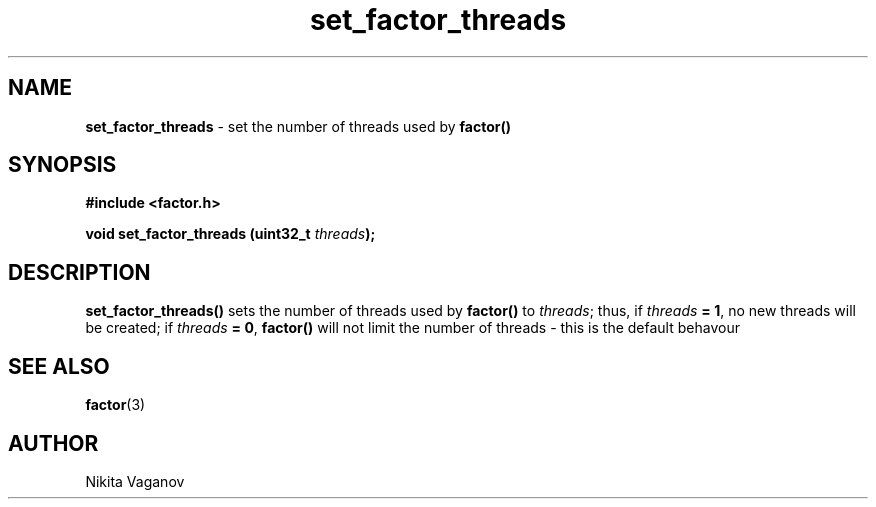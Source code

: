 .TH set_factor_threads 3 "8 Apr. 2012"
.SH NAME
\fBset_factor_threads\fR \- set the number of threads used by \fBfactor()\fR
.SH SYNOPSIS
\fB#include <factor.h>
.P
\fBvoid set_factor_threads (uint32_t \fIthreads\fB);
.SH DESCRIPTION
\fBset_factor_threads()\fR sets the number of threads used by \fBfactor()\fR to \fIthreads\fR; thus, if \fIthreads\fB = 1\fR, no new threads will be created; if \fIthreads\fB = 0\fR, \fBfactor()\fR will not limit the number of threads - this is the default behavour
.SH SEE ALSO
\fBfactor\fR(3)
.SH AUTHOR
Nikita Vaganov
